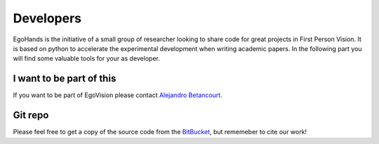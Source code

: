 Developers
==========

EgoHands is the initiative of a small group of researcher looking to share code for great projects in First Person Vision. It is based on python to accelerate the experimental development when writing academic papers. In the following part you will find some valuable tools for your as developer.

I want to be part of this
-------------------------

If you want to be part of EgoVision please contact `Alejandro Betancourt <http://alejobetancourt.com/>`_.

Git repo
--------

Please feel free to get a copy of the source code from the `BitBucket <https://bitbucket.org/alejandro_betancourt/egohands>`_, but rememeber to cite our work! 

